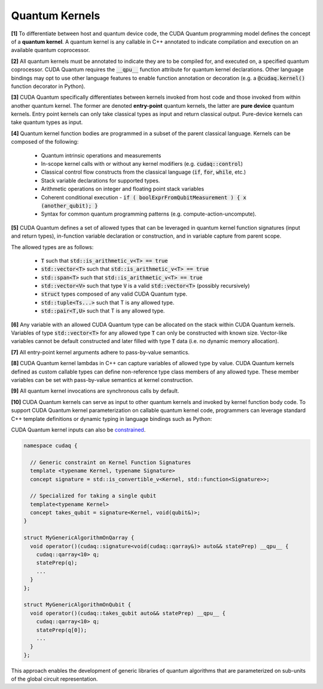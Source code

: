 Quantum Kernels
***************
**[1]** To differentiate between host and quantum device code, the CUDA Quantum programming
model defines the concept of a **quantum kernel**. A quantum kernel is any callable 
in C++ annotated to indicate compilation and execution on an available quantum coprocessor. 

**[2]** All quantum kernels must be annotated to indicate they are to be compiled for, and executed
on, a specified quantum coprocessor. CUDA Quantum requires the :code:`__qpu__` function
attribute for quantum kernel declarations. Other language bindings may opt to use other language 
features to enable function annotation or decoration (e.g. a :code:`@cudaq.kernel()` function 
decorator in Python). 

**[3]** CUDA Quantum specifically differentiates between kernels invoked from host code and those invoked
from within another quantum kernel. The former are denoted **entry-point**
quantum kernels, the latter are **pure device** quantum kernels. Entry point kernels can 
only take classical types as input and return classical output. Pure-device kernels 
can take quantum types as input.

.. tab:: C++ 
  
  .. code-block:: cpp
  
      // Entry point lambda kernel
      auto my_first_entry_point_kernel = [](double x) __qpu__ { ... quantum code ... };
      
      // Entry point typed callable kernel
      struct my_second_entry_point_kernel { 
        void operator()(double x, std::vector<double> params) __qpu__ { 
          ... quantum code ...
        }
      };

      // Pure device free function kernel
      __qpu__ void my_first_pure_device_kernel(cudaq::qview<> qubits) {
         ... quantum code ... 
      }

.. tab:: Python 

  .. code-block:: python 

    @cudaq.kernel()
    def my_first_entry_point_kernel(x : float):
       ... quantum code ... 
    
    @cudaq.kernel()
    def my_second_entry_point_kernel(x : float, params : list[float]):
       ... quantum code ... 

    @cudaq.kernel()
    def my_first_pure_device_kernel(qubits : cudaq.qview):
       ... quantum code ... 
    
**[4]** Quantum kernel function bodies are programmed in a subset of the parent classical language. 
Kernels can be composed of the following: 

  * Quantum intrinsic operations and measurements
  * In-scope kernel calls with or without any kernel modifiers (e.g. :code:`cudaq::control`)
  * Classical control flow constructs from the classical language (:code:`if`, :code:`for`, :code:`while`, etc.)
  * Stack variable declarations for supported types. 
  * Arithmetic operations on integer and floating point stack variables
  * Coherent conditional execution - :code:`if ( boolExprFromQubitMeasurement ) { x (another_qubit); }` 
  * Syntax for common quantum programming patterns (e.g. compute-action-uncompute).


**[5]** CUDA Quantum defines a set of allowed types that can be leveraged in quantum kernel 
function signatures (input and return types), in-function variable declaration or construction, 
and in variable capture from parent scope. 

The allowed types are as follows: 

  * :code:`T` such that :code:`std::is_arithmetic_v<T> == true`
  * :code:`std::vector<T>` such that :code:`std::is_arithmetic_v<T> == true`
  * :code:`std::span<T>` such that :code:`std::is_arithmetic_v<T> == true`
  * :code:`std::vector<V>` such that type :code:`V` is a valid :code:`std::vector<T>` (possibly recursively)
  * :code:`struct` types composed of any valid CUDA Quantum type.
  * :code:`std::tuple<Ts...>` such that T is any allowed type.
  * :code:`std::pair<T,U>` such that T is any allowed type.

.. tab:: C++ 

  .. code-block:: cpp

    struct MyCustomSimpleStruct {
       int i = 0;
       int j = 0;
       std::vector<double> angles;
    }; 

    // Valid CUDA Quantum Types used in Kernels
    auto kernel = [](int N, bool flag, float angle, std::vector<std::size_t> layers,
             std::vector<double> parameters, std::vector<std::vector<float>> recursiveVec, 
             MyCustomSimpleStruct var) __qpu__ { ... }
    
    __qpu__ double kernelThatReturns() { 
       ... 
       return M_PI_2;
    }
    
.. tab:: Python 

  .. code-block:: python 

    class MySimpleStruct(object):
        def __init__(self):
            self.i = 0 
            self.j = 0

    @cudaq.kernel
    def kernel(N : int, flag : bool, angle : float, layers : list[int], 
                parameters : list[float], recursiveList : list[list[float]], 
                var : MySimpleStruct): ... 
    
    @cudaq.kernel 
    def kernelThatReturns() -> float:
        ... 
        return np.pi / 2.0

**[6]** Any variable with an allowed CUDA Quantum type can be allocated on the stack within 
CUDA Quantum kernels. Variables of type :code:`std::vector<T>` for any allowed type 
:code:`T` can only be constructed with known size. Vector-like variables cannot be 
default constructed and later filled with type :code:`T` data (i.e. no dynamic memory allocation). 

.. tab:: C++ 

  .. code-block:: cpp

    // Valid CUDA Quantum Types used in Kernels
    auto kernel = []() __qpu__ {
      
      // Not Allowed. 
      // std::vector<int> i; 
      // i.push_back(1);

      // Valid variable declarations

      std::vector<int> i(5);
      i[2] = 3; 

      std::vector<float> f {1.0, 2.0, 3.0};

      int k = 0;

      double pi = 3.1415926
    };
    
.. tab:: Python 

  .. code-block:: python 

    @cudaq.kernel
    def kernel(): 
       # Not Allowed 
       # i = [] 
       # i.append(1)

       i = [0 for k in range(5)]
       i[2] = 3 

       f = [1., 2., 3.]

       k = 0 

       pi = 3.1415926

**[7]** All entry-point kernel arguments adhere to pass-by-value semantics. 

.. tab:: C++ 

  .. code-block:: cpp 

    auto kernel = [](int i, std::vector<double> v) __qpu__ {
       // i == 2, allocate 2 qubits 
       cudaq::qvector q(i); 
       // v[1] == 2.0, angle here is 2.0
       ry(v[1], q[0]);

       // Change the variables, caller does not see this
       i = 5; 
       v[0] = 3.0;
    };

    int k = 2;
    std::vector<double> d {1.0, 2.0};
    
    kernel(k, d);

    // k is still 2, pass by value 
    // d is still {1.0, 2.0}, pass by value 
  
.. tab:: Python 

  .. code-block:: python 

    @cudaq.kernel 
    def kernel(i : int, v : list[float]): 
        # i = 2, allocate 2 qubits 
        q = cudaq.qvector(i)
        # v[1] == 2.0, angle here is 2.0 
        ry(v[1], q[0])

        # Change the variables, caller does not see this 
        i = 5 
        v[0] = 3.0 

    k, d = 2, [1., 2.]
    kernel(i, d)

    # k is still 2, pass by value 
    # d is still {1.0, 2.0}, pass by value 


.. FIXME Pass by value vs reference, should we mandate pass by reference for inter-kernel calls

**[8]** CUDA Quantum kernel lambdas in C++ can capture variables of allowed type 
by value. CUDA Quantum kernels defined as custom callable types can define non-reference type 
class members of any allowed type. These member variables can be set with 
pass-by-value semantics at kernel construction. 

.. tab:: C++ 

  .. code-block:: C++ 

    struct kernel {
      int i; 
      float f; 

      void operator()() __qpu__ {
         cudaq::qvector q(i); 
         ry(f, q[0]);
      }
    };

    kernel{2, 2.2}();

    int i = 2; 
    double f = 2.2;

    auto kernelLambda = [=]() __qpu__ {
      // Use captured variables 
      cudaq::qvector q(i); 
      ry(f, q[0]);
      i = 5; 
      return i; 
    };

    auto k = kernelLambda(); 

    // Pass by value semantics 
    assert(k != i);

.. tab:: Python 

  .. code-block:: python 

    i = 2 
    f = np.pi / 2. 

    @cudaq.kernel
    def kernel() -> int:
       # Use captured variables 
       q = cudaq.qvector(i) 
       ry(f, q[0])

       i = 5 
       return i 
    
    k = kernel() 

    # Pass by value semantics 
    assert k != i 

**[9]** All quantum kernel invocations are synchronous calls by default. 

**[10]** CUDA Quantum kernels can serve as input to other quantum kernels and invoked by kernel 
function body code. To support CUDA Quantum kernel parameterization on callable quantum kernel 
code, programmers can leverage standard C++ template definitions or dynamic typing in language bindings such as Python:

.. tab:: C++ 

  .. code-block:: cpp 

      __qpu__ void MyStatePrep(cudaq::qview<> qubits) {
          ... apply state prep operations on qubits ...
      }

      struct MyGenericAlgorithm {
        template<typename StatePrep>
        void operator()(const StatePrep& statePrep) __qpu__ {
          cudaq::qarray<10> q;
          statePrep(q);
          ...
        }
      };

      // -or- with placeholder type specifiers
      struct MyGenericAlgorithm2 {
        void operator()(const auto& statePrep) __qpu__ {
          cudaq::qarray<10> q;
          statePrep(q);
          ...
        }
      };

      void callKernels() {

        MyGenericAlgorithm algorithm;
        algorithm(MyStatePrep);

        MyGenericAlgorithm2 anotherVersion;
        anotherVersion(MyStatePrep);
      }

.. tab:: Python 

  .. code-block:: python 

    @cudaq.kernel()
    def MyStatePrep(qubits : cudaq.qview):
        ... apply state prep operations on qubits ... 
    
    @cudaq.kernel()
    def MyGenericAlgorithm(statePrep : typing.Callable[[cudaq.qview], None]):
        q = cudaq.qvector(10)
        statePrep(q)
        ...
    
    MyGenericAlgorithm(MyStatePrep)

CUDA Quantum kernel inputs can also be `constrained <https://en.cppreference.com/w/cpp/language/constraints>`_. 

.. code-block:: cpp 

    namespace cudaq {

      // Generic constraint on Kernel Function Signatures
      template <typename Kernel, typename Signature>
      concept signature = std::is_convertible_v<Kernel, std::function<Signature>>; 

      // Specialized for taking a single qubit
      template<typename Kernel>
      concept takes_qubit = signature<Kernel, void(qubit&)>;
    }

    struct MyGenericAlgorithmOnQarray {
      void operator()(cudaq::signature<void(cudaq::qarray&)> auto&& statePrep) __qpu__ {
        cudaq::qarray<10> q;
        statePrep(q);
        ...
      }
    };

    struct MyGenericAlgorithmOnQubit {
      void operator()(cudaq::takes_qubit auto&& statePrep) __qpu__ {
        cudaq::qarray<10> q;
        statePrep(q[0]);
        ...
      }
    };

This approach enables the development of generic libraries of quantum 
algorithms that are parameterized on sub-units of the global circuit representation. 

